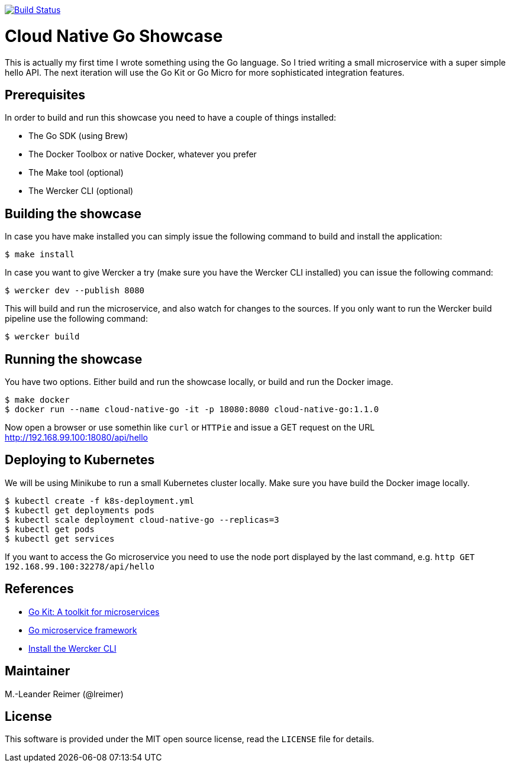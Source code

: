 image:https://cloud.drone.io/api/badges/bigg01/cloud-native-go/status.svg["Build Status", link=https://cloud.drone.io/bigg01/cloud-native-go"]

= Cloud Native Go Showcase

This is actually my first time I wrote something using the Go language.
So I tried writing a small microservice with a super simple hello API. 
The next iteration will use the Go Kit or Go Micro for more sophisticated 
integration features. 

== Prerequisites

In order to build and run this showcase you need to have a couple of things installed:

* The Go SDK (using Brew)
* The Docker Toolbox or native Docker, whatever you prefer
* The Make tool (optional)
* The Wercker CLI (optional)

== Building the showcase

In case you have make installed you can simply issue the following command to build and
install the application:

```shell
$ make install
```

In case you want to give Wercker a try (make sure you have the Wercker CLI installed) you
can issue the following command:

```shell
$ wercker dev --publish 8080 
```

This will build and run the microservice, and also watch for changes to the sources. If you only
want to run the Wercker build pipeline use the following command:

```shell
$ wercker build 
```

== Running the showcase

You have two options. Either build and run the showcase locally, or build and run the Docker image.

```shell
$ make docker
$ docker run --name cloud-native-go -it -p 18080:8080 cloud-native-go:1.1.0
```

Now open a browser or use somethin like `curl` or `HTTPie` and issue a GET request on the
URL http://192.168.99.100:18080/api/hello

== Deploying to Kubernetes

We will be using Minikube to run a small Kubernetes cluster locally. Make sure you have build
the Docker image locally.

```shell
$ kubectl create -f k8s-deployment.yml
$ kubectl get deployments pods
$ kubectl scale deployment cloud-native-go --replicas=3
$ kubectl get pods
$ kubectl get services
```

If you want to access the Go microservice you need to use the node port displayed by the last
command, e.g. `http GET 192.168.99.100:32278/api/hello`

== References

* https://gokit.io[Go Kit: A toolkit for microservices]
* https://github.com/micro/go-micro[Go microservice framework]
* http://www.wercker.com/cli/install/osx[Install the Wercker CLI]

== Maintainer

M.-Leander Reimer (@lreimer)

== License

This software is provided under the MIT open source license, read the `LICENSE` file for details.

